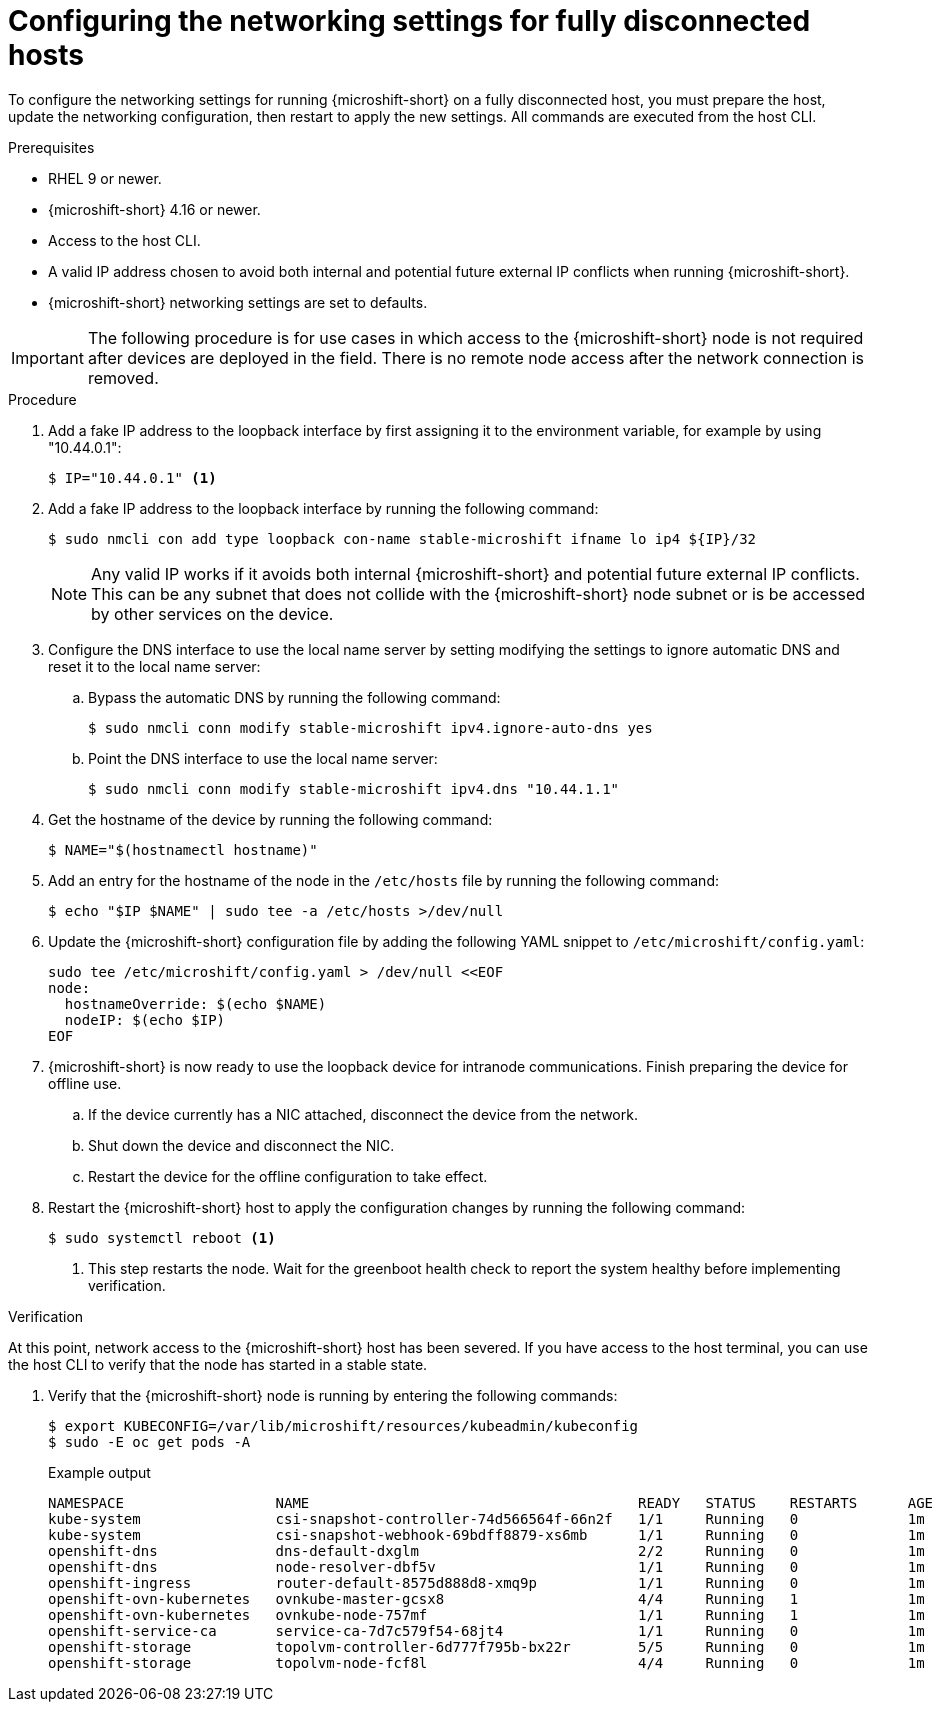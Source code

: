 // Module included in the following assemblies:
//
// * microshift_networking/microshift-disconnected-network-config.adoc

:_mod-docs-content-type: PROCEDURE
[id="microshift-disconnected-host-network-config_{context}"]
= Configuring the networking settings for fully disconnected hosts

To configure the networking settings for running {microshift-short} on a fully disconnected host, you must prepare the host, update the networking configuration, then restart to apply the new settings. All commands are executed from the host CLI.

.Prerequisites
* RHEL 9 or newer.
* {microshift-short} 4.16 or newer.
* Access to the host CLI.
* A valid IP address chosen to avoid both internal and potential future external IP conflicts when running {microshift-short}.
* {microshift-short} networking settings are set to defaults.

[IMPORTANT]
====
The following procedure is for use cases in which access to the {microshift-short} node is not required after devices are deployed in the field. There is no remote node access after the network connection is removed.
====

.Procedure

. Add a fake IP address to the loopback interface by first assigning it to the environment variable, for example by using "10.44.0.1":
+
[source,terminal]
----
$ IP="10.44.0.1" <1>
----
. Add a fake IP address to the loopback interface by running the following command:
+
[source,terminal]
----
$ sudo nmcli con add type loopback con-name stable-microshift ifname lo ip4 ${IP}/32
----
+
[NOTE]
====
Any valid IP works if it avoids both internal {microshift-short} and potential future external IP conflicts. This can be any subnet that does not collide with the {microshift-short} node subnet or is be accessed by other services on the device.
====

. Configure the DNS interface to use the local name server by setting modifying the settings to ignore automatic DNS and reset it to the local name server:
+
.. Bypass the automatic DNS by running the following command:
+
[source,terminal]
----
$ sudo nmcli conn modify stable-microshift ipv4.ignore-auto-dns yes
----
+
.. Point the DNS interface to use the local name server:
+
[source,terminal]
----
$ sudo nmcli conn modify stable-microshift ipv4.dns "10.44.1.1"
----

. Get the hostname of the device by running the following command:
+
[source,terminal]
----
$ NAME="$(hostnamectl hostname)"
----

. Add an entry for the hostname of the node in the `/etc/hosts` file by running the following command:
+
[source,terminal]
----
$ echo "$IP $NAME" | sudo tee -a /etc/hosts >/dev/null
----

. Update the {microshift-short} configuration file by adding the following YAML snippet to `/etc/microshift/config.yaml`:
+
[source,terminal]
----
sudo tee /etc/microshift/config.yaml > /dev/null <<EOF
node:
  hostnameOverride: $(echo $NAME)
  nodeIP: $(echo $IP)
EOF
----

. {microshift-short} is now ready to use the loopback device for intranode communications. Finish preparing the device for offline use.

.. If the device currently has a NIC attached, disconnect the device from the network.
.. Shut down the device and disconnect the NIC.
.. Restart the device for the offline configuration to take effect.

. Restart the {microshift-short} host to apply the configuration changes by running the following command:
+
[source,terminal]
----
$ sudo systemctl reboot <1>
----
<1> This step restarts the node. Wait for the greenboot health check to report the system healthy before implementing verification.

.Verification

At this point, network access to the {microshift-short} host has been severed. If you have access to the host terminal, you can use the host CLI to verify that the node has started in a stable state.

. Verify that the {microshift-short} node is running by entering the following commands:
+
[source,terminal]
----
$ export KUBECONFIG=/var/lib/microshift/resources/kubeadmin/kubeconfig
$ sudo -E oc get pods -A
----
+
.Example output
[source,terminal]
----
NAMESPACE                  NAME                                       READY   STATUS    RESTARTS      AGE
kube-system                csi-snapshot-controller-74d566564f-66n2f   1/1     Running   0             1m
kube-system                csi-snapshot-webhook-69bdff8879-xs6mb      1/1     Running   0             1m
openshift-dns              dns-default-dxglm                          2/2     Running   0             1m
openshift-dns              node-resolver-dbf5v                        1/1     Running   0             1m
openshift-ingress          router-default-8575d888d8-xmq9p            1/1     Running   0             1m
openshift-ovn-kubernetes   ovnkube-master-gcsx8                       4/4     Running   1             1m
openshift-ovn-kubernetes   ovnkube-node-757mf                         1/1     Running   1             1m
openshift-service-ca       service-ca-7d7c579f54-68jt4                1/1     Running   0             1m
openshift-storage          topolvm-controller-6d777f795b-bx22r        5/5     Running   0             1m
openshift-storage          topolvm-node-fcf8l                         4/4     Running   0             1m
----
